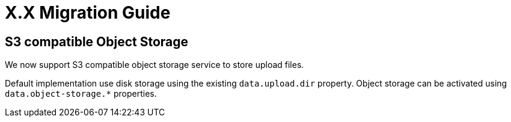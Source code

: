 = X.X Migration Guide


== S3 compatible Object Storage

We now support S3 compatible object storage service to store upload files.

Default implementation use disk storage using the existing `data.upload.dir` property. Object
storage can be activated using `data.object-storage.*` properties.


